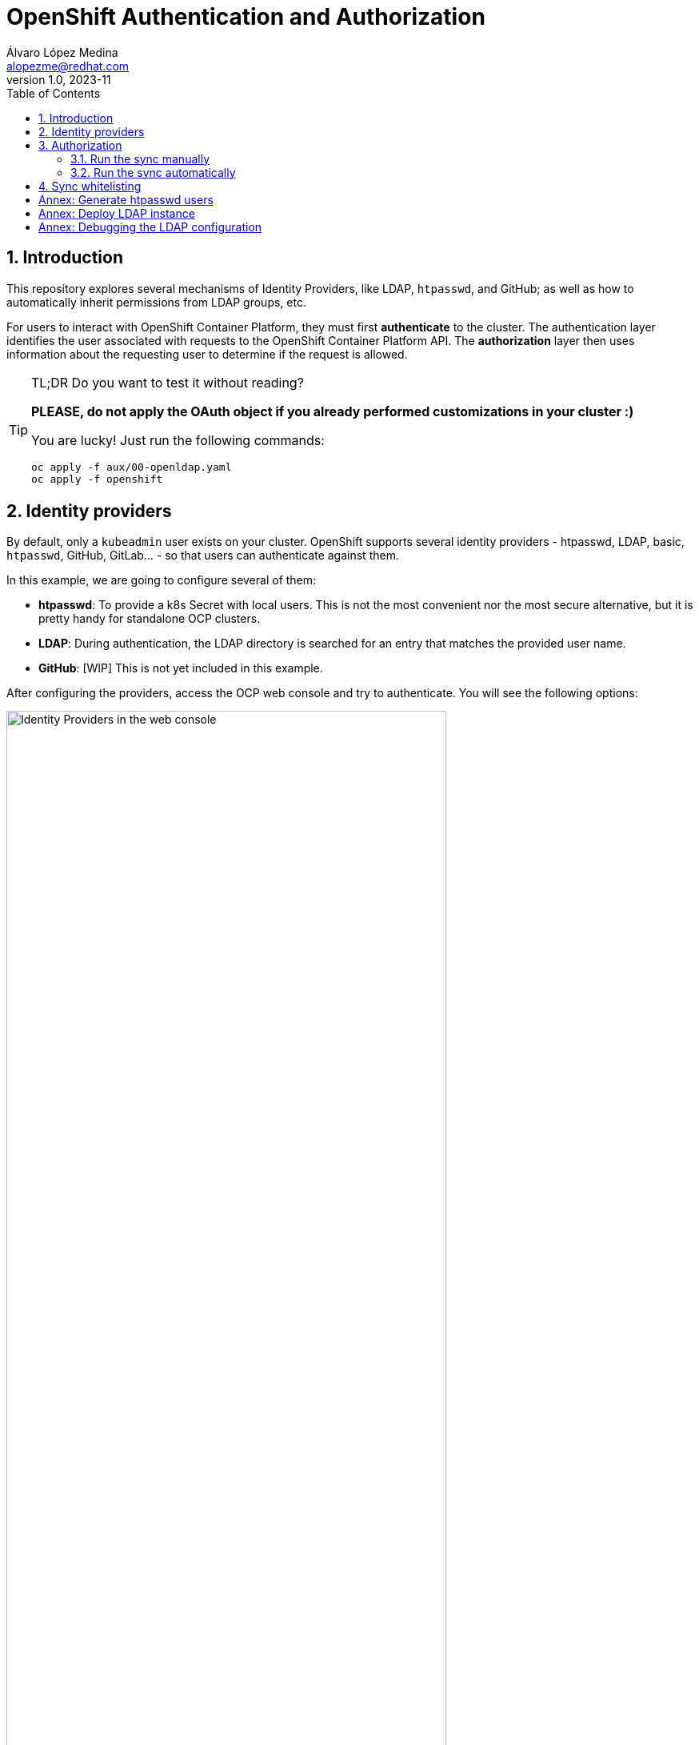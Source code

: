 = OpenShift Authentication and Authorization
Álvaro López Medina <alopezme@redhat.com>
v1.0, 2023-11
// Metadata
:description: This repository explores the different mechanisms of auth in OpenShift
:keywords: openshift, red hat, identityProviders, ldap, htpasswd, GitHub, OAuth
// Create TOC wherever needed
:toc: macro
:sectanchors:
:sectnumlevels: 2
:sectnums: 
:source-highlighter: pygments
:imagesdir: docs/images
// Start: Enable admonition icons
ifdef::env-github[]
:tip-caption: :bulb:
:note-caption: :information_source:
:important-caption: :heavy_exclamation_mark:
:caution-caption: :fire:
:warning-caption: :warning:
// Icons for GitHub
:yes: :heavy_check_mark:
:no: :x:
endif::[]
ifndef::env-github[]
:icons: font
// Icons not for GitHub
:yes: icon:check[]
:no: icon:times[]
endif::[]
// End: Enable admonition icons

// Create the Table of contents here
toc::[]


== Introduction

This repository explores several mechanisms of Identity Providers, like LDAP, `htpasswd`, and GitHub; as well as how to automatically inherit permissions from LDAP groups, etc.

For users to interact with OpenShift Container Platform, they must first *authenticate* to the cluster. The authentication layer identifies the user associated with requests to the OpenShift Container Platform API. The *authorization* layer then uses information about the requesting user to determine if the request is allowed.


.TL;DR Do you want to test it without reading?
[TIP]
====
*PLEASE, do not apply the OAuth object if you already performed customizations in your cluster :)*

You are lucky! Just run the following commands:

[source, bash]
----
oc apply -f aux/00-openldap.yaml
oc apply -f openshift
----
====



== Identity providers

By default, only a `kubeadmin` user exists on your cluster. OpenShift supports several identity providers - htpasswd, LDAP, basic, `htpasswd`, GitHub, GitLab... - so that users can authenticate against them.

In this example, we are going to configure several of them:

* *htpasswd*: To provide a k8s Secret with local users. This is not the most convenient nor the most secure alternative, but it is pretty handy for standalone OCP clusters.
* *LDAP*: During authentication, the LDAP directory is searched for an entry that matches the provided user name.
* *GitHub*: [WIP] This is not yet included in this example.

After configuring the providers, access the OCP web console and try to authenticate. You will see the following options:

.Identity Providers in the web console
image::web-console-providers.png["Identity Providers in the web console", width=80%]



TIP: Check the OpenShift documentation for Identity Providers in the following https://docs.openshift.com/container-platform/4.14/authentication/understanding-identity-provider.html[link]. 


== Authorization

Authorization involves determining whether the identified user has permission to perform the requested action. By default, the most common approach is to use RBAC based on groups. Therefore, we will add users to groups and, then, give roles to those groups.

Using the *htpasswd* provider, we need to add those users to the groups manually. I have created this manifest to add some of the users created in the previous step: `openshift/20-htpasswd-groups.yaml`.

Using the *LDAP* provider, OpenShift is capable of automatically syncing those LDAP records with internal OpenShift Container Platform records, enabling you to manage your groups in one place.



The format of the configuration file depends upon the schema you are using: RFC 2307, Active Directory, or augmented Active Directory.


=== Run the sync manually


1. Forward the OpenLDAP port locally to test it easily:
+
[source, bash]
----
oc port-forward -n openldap svc/server 1389:1389
----
+
2. Execute the manual sync of groups:
+
[source, bash]
----
oc adm groups sync --sync-config=aux/rfc2307_config.yaml
----


=== Run the sync automatically

Create the resources in:

[source, bash]
----
oc apply -f openshift/21-ldap-sync-config.yaml
----




[IMPORTANT]
====
Do you want to test the `CronJob` definition? You can create a Job out of a CronJob using the following command:

[source, bash]
----
oc create job test-sync --from=cronjob/ldap-group-syncer -n ldap-sync
----
==== 


TIP: Check the OpenShift documentation for Syncing LDAP Groups in the following https://docs.openshift.com/container-platform/4.14/authentication/ldap-syncing.html[link]. 




== Sync whitelisting

*Argg!!* You just synced the groups and didn't notice that there are hundreds of groups in your LDAP? No worries, we can solve that... let me introduce you to the LDAP whitelists!



[source, bash]
----
oc apply -f openshift/22-ldap-sync-config-whitelist.yaml
----





[IMPORTANT]
====
Do you want to test the whitelist and blacklist definition? You can sync manually using the following command:

[source, bash]
----
oc adm groups sync --whitelist=aux/whitelist.txt --sync-config=aux/rfc2307_config.yaml 
----
==== 


:sectnums!: 


== Annex: Generate htpasswd users


Q: Did you create the secret in `openshift/00-secret-htpasswd.yaml`, but now want to modify the current users? 

A: No problem, follow these steps:


1. Modify the `users` file in the aux folder. Add as many as you want:
+
[source, bash]
----
htpasswd -b -B aux/users.htpasswd myusername password
----
+
2. Copy the content of the file to `00-secret-htpasswd.yaml`
+
3. Recreate the `users` secret
[source, bash]
----
oc apply -f openshift/00-secret-htpasswd.yaml
----



== Annex: Deploy LDAP instance

Q: Don't you have an external LDAP instance to use? 

A: Don't worry, you can test this configuration using this OpenLDAP quickstart:


[source, bash]
----
oc apply -f aux/00-openldap.yaml
----


WARNING: Don't forget that this is only for development environments!! *This is not intended for production*.


== Annex: Debugging the LDAP configuration

Q: Do you think that you misconfigured LDAP and want to make sure what is really configured in the server?

A: No worries, ssh into the OpenLDAP pod and execute the `ldapsearch` commands:

[source, bash]
----
# List all
ldapsearch -H ldap://localhost:1389 -x -b "dc=acme,dc=org" -D "cn=admin,dc=acme,dc=org" -w adminpassword

# List all users
ldapsearch -H ldap://localhost:1389 -x -b "dc=acme,dc=org" -D "cn=admin,dc=acme,dc=org" -w adminpassword "objectclass=person"

# List all groups
ldapsearch -H ldap://localhost:1389 -x -b "dc=acme,dc=org" -D "cn=admin,dc=acme,dc=org" -w adminpassword "objectclass=groupOfNames"

# List all users of the Admins group
ldapsearch -H ldap://localhost:1389 -x -b "cn=admins,ou=groups,dc=acme,dc=org" -D "cn=admin,dc=acme,dc=org" -w adminpassword member
----

